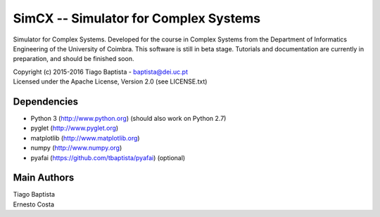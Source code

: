 SimCX -- Simulator for Complex Systems
======================================

.. image:: http://readthedocs.org/projects/simcx/badge/?version=latest
  :target: http://simcx.readthedocs.io/en/latest/?badge=latest
  :alt: Documentation Status

Simulator for Complex Systems. Developed for the course in Complex Systems from
the Department of Informatics Engineering of the University of Coimbra. This
software is still in beta stage. Tutorials and documentation are currently in
preparation, and should be finished soon.

| Copyright (c) 2015-2016 Tiago Baptista - baptista@dei.uc.pt
| Licensed under the Apache License, Version 2.0 (see LICENSE.txt)

Dependencies
------------
- Python 3 (http://www.python.org) (should also work on Python 2.7)
- pyglet (http://www.pyglet.org)
- matplotlib (http://www.matplotlib.org)
- numpy (http://www.numpy.org)
- pyafai (https://github.com/tbaptista/pyafai) (optional)

Main Authors
------------
| Tiago Baptista
| Ernesto Costa





